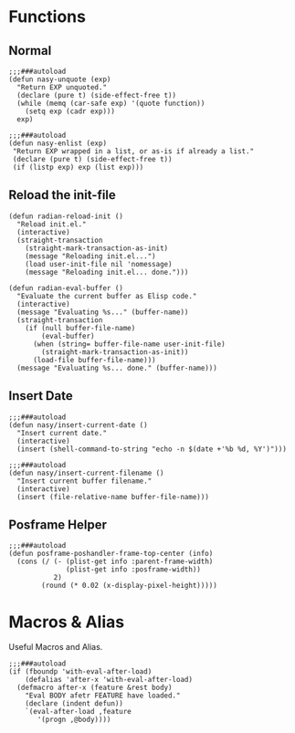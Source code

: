 #+PROPERTY: header-args:elisp :tangle (concat temporary-file-directory "nasy-core-libs.el")

* Header                                                                        :noexport:

#+begin_src elisp
  ;;; nasy-core-libs.el  -*- lexical-binding: t; -*-

  ;; Copyright (C) 2020  Nasy

  ;; Author: Nasy <nasyxx@gmail.com>

  ;;; Commentary:

  ;; Nasy's Configuration Core Libs.

  ;;; Code:
#+end_src

* Functions

** Normal

#+begin_src elisp
  ;;;###autoload
  (defun nasy-unquote (exp)
    "Return EXP unquoted."
    (declare (pure t) (side-effect-free t))
    (while (memq (car-safe exp) '(quote function))
      (setq exp (cadr exp)))
    exp)

  ;;;###autoload
  (defun nasy-enlist (exp)
   "Return EXP wrapped in a list, or as-is if already a list."
   (declare (pure t) (side-effect-free t))
   (if (listp exp) exp (list exp)))
#+end_src

** Reload the init-file

#+begin_src elisp
  (defun radian-reload-init ()
    "Reload init.el."
    (interactive)
    (straight-transaction
      (straight-mark-transaction-as-init)
      (message "Reloading init.el...")
      (load user-init-file nil 'nomessage)
      (message "Reloading init.el... done.")))

  (defun radian-eval-buffer ()
    "Evaluate the current buffer as Elisp code."
    (interactive)
    (message "Evaluating %s..." (buffer-name))
    (straight-transaction
      (if (null buffer-file-name)
          (eval-buffer)
        (when (string= buffer-file-name user-init-file)
          (straight-mark-transaction-as-init))
        (load-file buffer-file-name)))
    (message "Evaluating %s... done." (buffer-name)))
#+end_src

** Insert Date

#+begin_src elisp
  ;;;###autoload
  (defun nasy/insert-current-date ()
    "Insert current date."
    (interactive)
    (insert (shell-command-to-string "echo -n $(date +'%b %d, %Y')")))

  ;;;###autoload
  (defun nasy/insert-current-filename ()
    "Insert current buffer filename."
    (interactive)
    (insert (file-relative-name buffer-file-name)))
#+end_src

** Posframe Helper

#+begin_src elisp
  ;;;###autoload
  (defun posframe-poshandler-frame-top-center (info)
    (cons (/ (- (plist-get info :parent-frame-width)
                (plist-get info :posframe-width))
             2)
          (round (* 0.02 (x-display-pixel-height)))))
#+end_src

* Macros & Alias

Useful Macros and Alias.

#+begin_src elisp
  ;;;###autoload
  (if (fboundp 'with-eval-after-load)
      (defalias 'after-x 'with-eval-after-load)
    (defmacro after-x (feature &rest body)
      "Eval BODY afetr FEATURE have loaded."
      (declare (indent defun))
      `(eval-after-load ,feature
         '(progn ,@body))))
#+end_src

* Footer                                                                        :noexport:

#+begin_src elisp
  (provide 'nasy-core-libs)
  ;;; nasy-core-libs.el ends here
#+end_src
